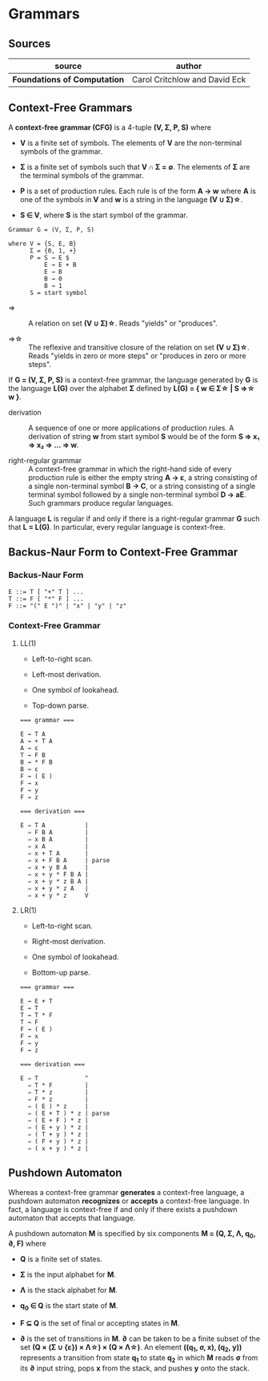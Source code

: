 * Grammars

** Sources

| source                       | author                        |
|------------------------------+-------------------------------|
| *Foundations of Computation* | Carol Critchlow and David Eck |

** Context-Free Grammars

A *context-free grammar (CFG)* is a 4-tuple *(V, Σ, P, S)* where

- *V* is a finite set of symbols. The elements of *V* are the non-terminal symbols of the grammar.

- *Σ* is a finite set of symbols such that *V ∩ Σ = ∅*. The elements of *Σ* are the terminal symbols
  of the grammar.

- *P* is a set of production rules. Each rule is of the form *A → w* where *A* is one of the symbols
  in *V* and *w* is a string in the language *(V ∪ Σ)\star{}*.

- *S ∈ V*, where *S* is the start symbol of the grammar.

#+begin_example
  Grammar G = (V, Σ, P, S)

  where V = {S, E, B}
        Σ = {0, 1, +}
        P = S → E $
            E → E + B
            E → B
            B → 0
            B → 1
        S = start symbol
#+end_example

- ⇒ :: A relation on set *(V ∪ Σ)\star{}*. Reads "yields" or "produces".

- ⇒\star{} :: The reflexive and transitive closure of the relation on set *(V ∪ Σ)\star{}*.
  Reads "yields in zero or more steps" or "produces in zero or more steps".

If *G = (V, Σ, P, S)* is a context-free grammar, the language generated by *G* is the language *L(G)*
over the alphabet *Σ* defined by *L(G) = { w ∈ Σ\star{} | S ⇒\star{} w }*.

- derivation :: A sequence of one or more applications of production rules. A derivation of string *w*
  from start symbol *S* would be of the form *S ⇒ x₁ ⇒ x₂ ⇒ ... ⇒ w*.

- right-regular grammar :: A context-free grammar in which the right-hand side of every production rule
  is either the empty string *A → ε*, a string consisting of a single non-terminal symbol *B → C*, or a
  string consisting of a single terminal symbol followed by a single non-terminal symbol *D → aE*.
  Such grammars produce regular languages.

A language *L* is regular if and only if there is a right-regular grammar *G* such that *L = L(G)*.
In particular, every regular language is context-free.

** Backus-Naur Form to Context-Free Grammar

*** Backus-Naur Form

#+begin_example
  E ::= T [ "+" T ] ...
  T ::= F [ "*" F ] ...
  F ::= "(" E ")" | "x" | "y" | "z"
#+end_example

*** Context-Free Grammar

**** LL(1)

- Left-to-right scan.

- Left-most derivation.

- One symbol of lookahead.

- Top-down parse.

#+begin_example
  === grammar ===

  E → T A
  A → + T A
  A → ε
  T → F B
  B → * F B
  B → ε
  F → ( E )
  F → x
  F → y
  F → z

  === derivation ===

  E ⇒ T A           |
    ⇒ F B A         |
    ⇒ x B A         |
    ⇒ x A           |
    ⇒ x + T A       |
    ⇒ x + F B A     | parse
    ⇒ x + y B A     |
    ⇒ x + y * F B A |
    ⇒ x + y * z B A |
    ⇒ x + y * z A   |
    ⇒ x + y * z     V
#+end_example

**** LR(1)

- Left-to-right scan.

- Right-most derivation.

- One symbol of lookahead.

- Bottom-up parse.

#+begin_example
  === grammar ===

  E → E + T
  E → T
  T → T * F
  T → F
  F → ( E )
  F → x
  F → y
  F → z

  === derivation ===

  E ⇒ T             ^
    ⇒ T * F         |
    ⇒ T * z         |
    ⇒ F * z         |
    ⇒ ( E ) * z     |
    ⇒ ( E + T ) * z | parse
    ⇒ ( E + F ) * z |
    ⇒ ( E + y ) * z |
    ⇒ ( T + y ) * z |
    ⇒ ( F + y ) * z |
    ⇒ ( x + y ) * z |
#+end_example

** Pushdown Automaton

Whereas a context-free grammar *generates* a context-free language, a pushdown automaton
*recognizes* or *accepts* a context-free language. In fact, a language is context-free
if and only if there exists a pushdown automaton that accepts that language.

A pushdown automaton *M* is specified by six components *M = (Q, Σ, Λ, q_{0}, ∂, F)* where

- *Q* is a finite set of states.

- *Σ* is the input alphabet for *M*.

- *Λ* is the stack alphabet for *M*.

- *q_{0} ∈ Q* is the start state of *M*.

- *F ⊆ Q* is the set of final or accepting states in *M*.

- *∂* is the set of transitions in *M*. *∂* can be taken to be a finite subset of the set
  *(Q × (Σ ∪ {ε}) × Λ\star{}) × (Q × Λ\star{})*. An element *((q_{1}, σ, x), (q_{2}, y))*
  represents a transition from state *q_{1}* to state *q_{2}* in which *M* reads *σ* from its
  *∂* input string, pops *x* from the stack, and pushes *y* onto the stack.
